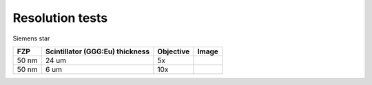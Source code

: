 Resolution tests
================

Siemens star


.. |d00001| image:: ../img/5x.png
   :width: 400px
   :alt: fzp50nm5x
.. |d00002| image:: ../img/10x.png
   :width: 400px
   :alt: fzp50nm10x





+-----------------------------------------------+-------------------------------------+----------------------------+--------------+
|                        FZP                    | Scintillator (GGG:Eu) thickness     |       Objective            |      Image   |
+===============================================+=====================================+============================+==============+
|                        50 nm                  |           24 um                     |       5x                   |    |d00001|  |
+-----------------------------------------------+-------------------------------------+----------------------------+--------------+
|                        50 nm                  |           6 um                      |       10x                  |    |d00002|  |
+-----------------------------------------------+-------------------------------------+----------------------------+--------------+










